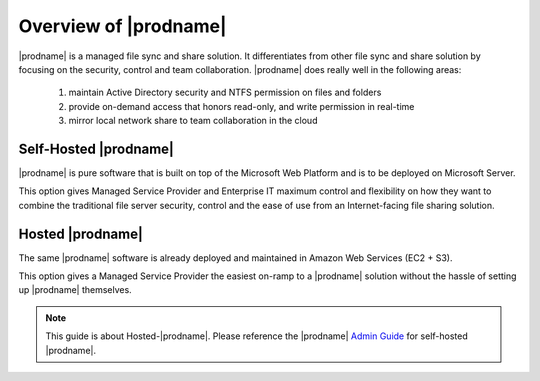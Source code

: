 ##############################
Overview of |prodname|
##############################

|prodname| is a managed file sync and share solution. It differentiates from other file sync and share solution by focusing on the security, control and team collaboration. |prodname| does really well in the following areas:

   1. maintain Active Directory security and NTFS permission on files and folders
   2. provide on-demand access that honors read-only, and write permission in real-time
   3. mirror local network share to team collaboration in the cloud


Self-Hosted |prodname|
============================

|prodname| is pure software that is built on top of the Microsoft Web Platform and is to be deployed on Microsoft Server. 

This option gives Managed Service Provider and Enterprise IT maximum control and flexibility on how they want to combine the traditional file server security, control and the ease of use from an Internet-facing file sharing solution.

Hosted |prodname|
============================

The same |prodname| software is already deployed and maintained in Amazon Web Services (EC2 + S3). 

This option gives a Managed Service Provider the easiest on-ramp to a |prodname| solution without the hassle of setting up |prodname| themselves.


.. note::

    This guide is about Hosted-|prodname|. Please reference the |prodname| `Admin Guide`__ for self-hosted |prodname|.

.. _Admin_Guide: https://centrestack.com/Library/AdminGuide/ 
__ Admin_Guide_
